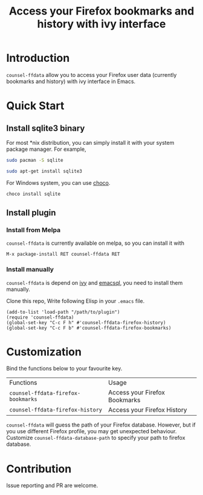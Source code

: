 #+TITLE: Access your Firefox bookmarks and history with ivy interface

[[http://melpa.org/#/counsel-ffdata][file:http://melpa.org/packages/counsel-ffdata-badge.svg]]

* Introduction

=counsel-ffdata= allow you to access your Firefox user data (currently bookmarks
and history) with ivy interface in Emacs.

[[file:screenshot/access_bookmarks.png]]

[[file:screenshot/access_history.png]]

* Quick Start

** Install sqlite3 binary

For most *nix distribution, you can simply install it with your system package
manager. For example,

#+BEGIN_SRC sh
sudo pacman -S sqlite
#+END_SRC

#+BEGIN_SRC sh
sudo apt-get install sqlite3
#+END_SRC

For Windows system, you can use [[https://github.com/chocolatey/choco][choco]].

#+BEGIN_SRC sh
choco install sqlite
#+END_SRC

** Install plugin

*** Install from Melpa

=counsel-ffdata= is currently available on melpa, so you can install it with

#+BEGIN_SRC 
M-x package-install RET counsel-ffdata RET
#+END_SRC

*** Install manually

=counsel-ffdata= is depend on [[https://github.com/abo-abo/swiper][ivy]] and [[https://github.com/skeeto/emacsql][emacsql]], you need to install them
manually.

Clone this repo, Write following Elisp in your =.emacs= file.

#+BEGIN_SRC elisp
(add-to-list 'load-path "/path/to/plugin")
(require 'counsel-ffdata)
(global-set-key "C-c F h" #'counsel-ffdata-firefox-history)
(global-set-key "C-c F b" #'counsel-ffdata-firefox-bookmarks)
#+END_SRC

* Customization

Bind the functions below to your favourite key.

| Functions                          | Usage                         |
| =counsel-ffdata-firefox-bookmarks= | Access your Firefox Bookmarks |
| =counsel-ffdata-firefox-history=   | Access your Firefox History   |

=counsel-ffdata= will guess the path of your Firefox database.
However, but if you use different Firefox profile, you may get unexpected
behaviour. Customize =counsel-ffdata-database-path= to specify your path to 
firefox database.

* Contribution

Issue reporting and PR are welcome.

